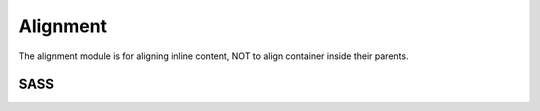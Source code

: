 Alignment
=========

The alignment module is for aligning inline content, NOT to align container
inside their parents.


SASS
----

.. describe:: @mixin align($flags...)

   Aligns inline content within the current element. Can savely be applied to
   :doc:`container` and :doc:`grid` elements. Can be used to align :doc:`menu`
   and :doc:`list`.

   .. describe:: $flags

      ``left``,``center``,``right`` (for horizontal alignment)

      ``top``,``middle``,``bottom`` (for vertical alignment)

      Note that only wrapped content can be aligned vertically.
      Use vertical alignment with care, as it applies ``display:inline-block;``
      to all inline elements. (Except for ``top`` as it will reset all inline
      elements to ``display:inline;``.)